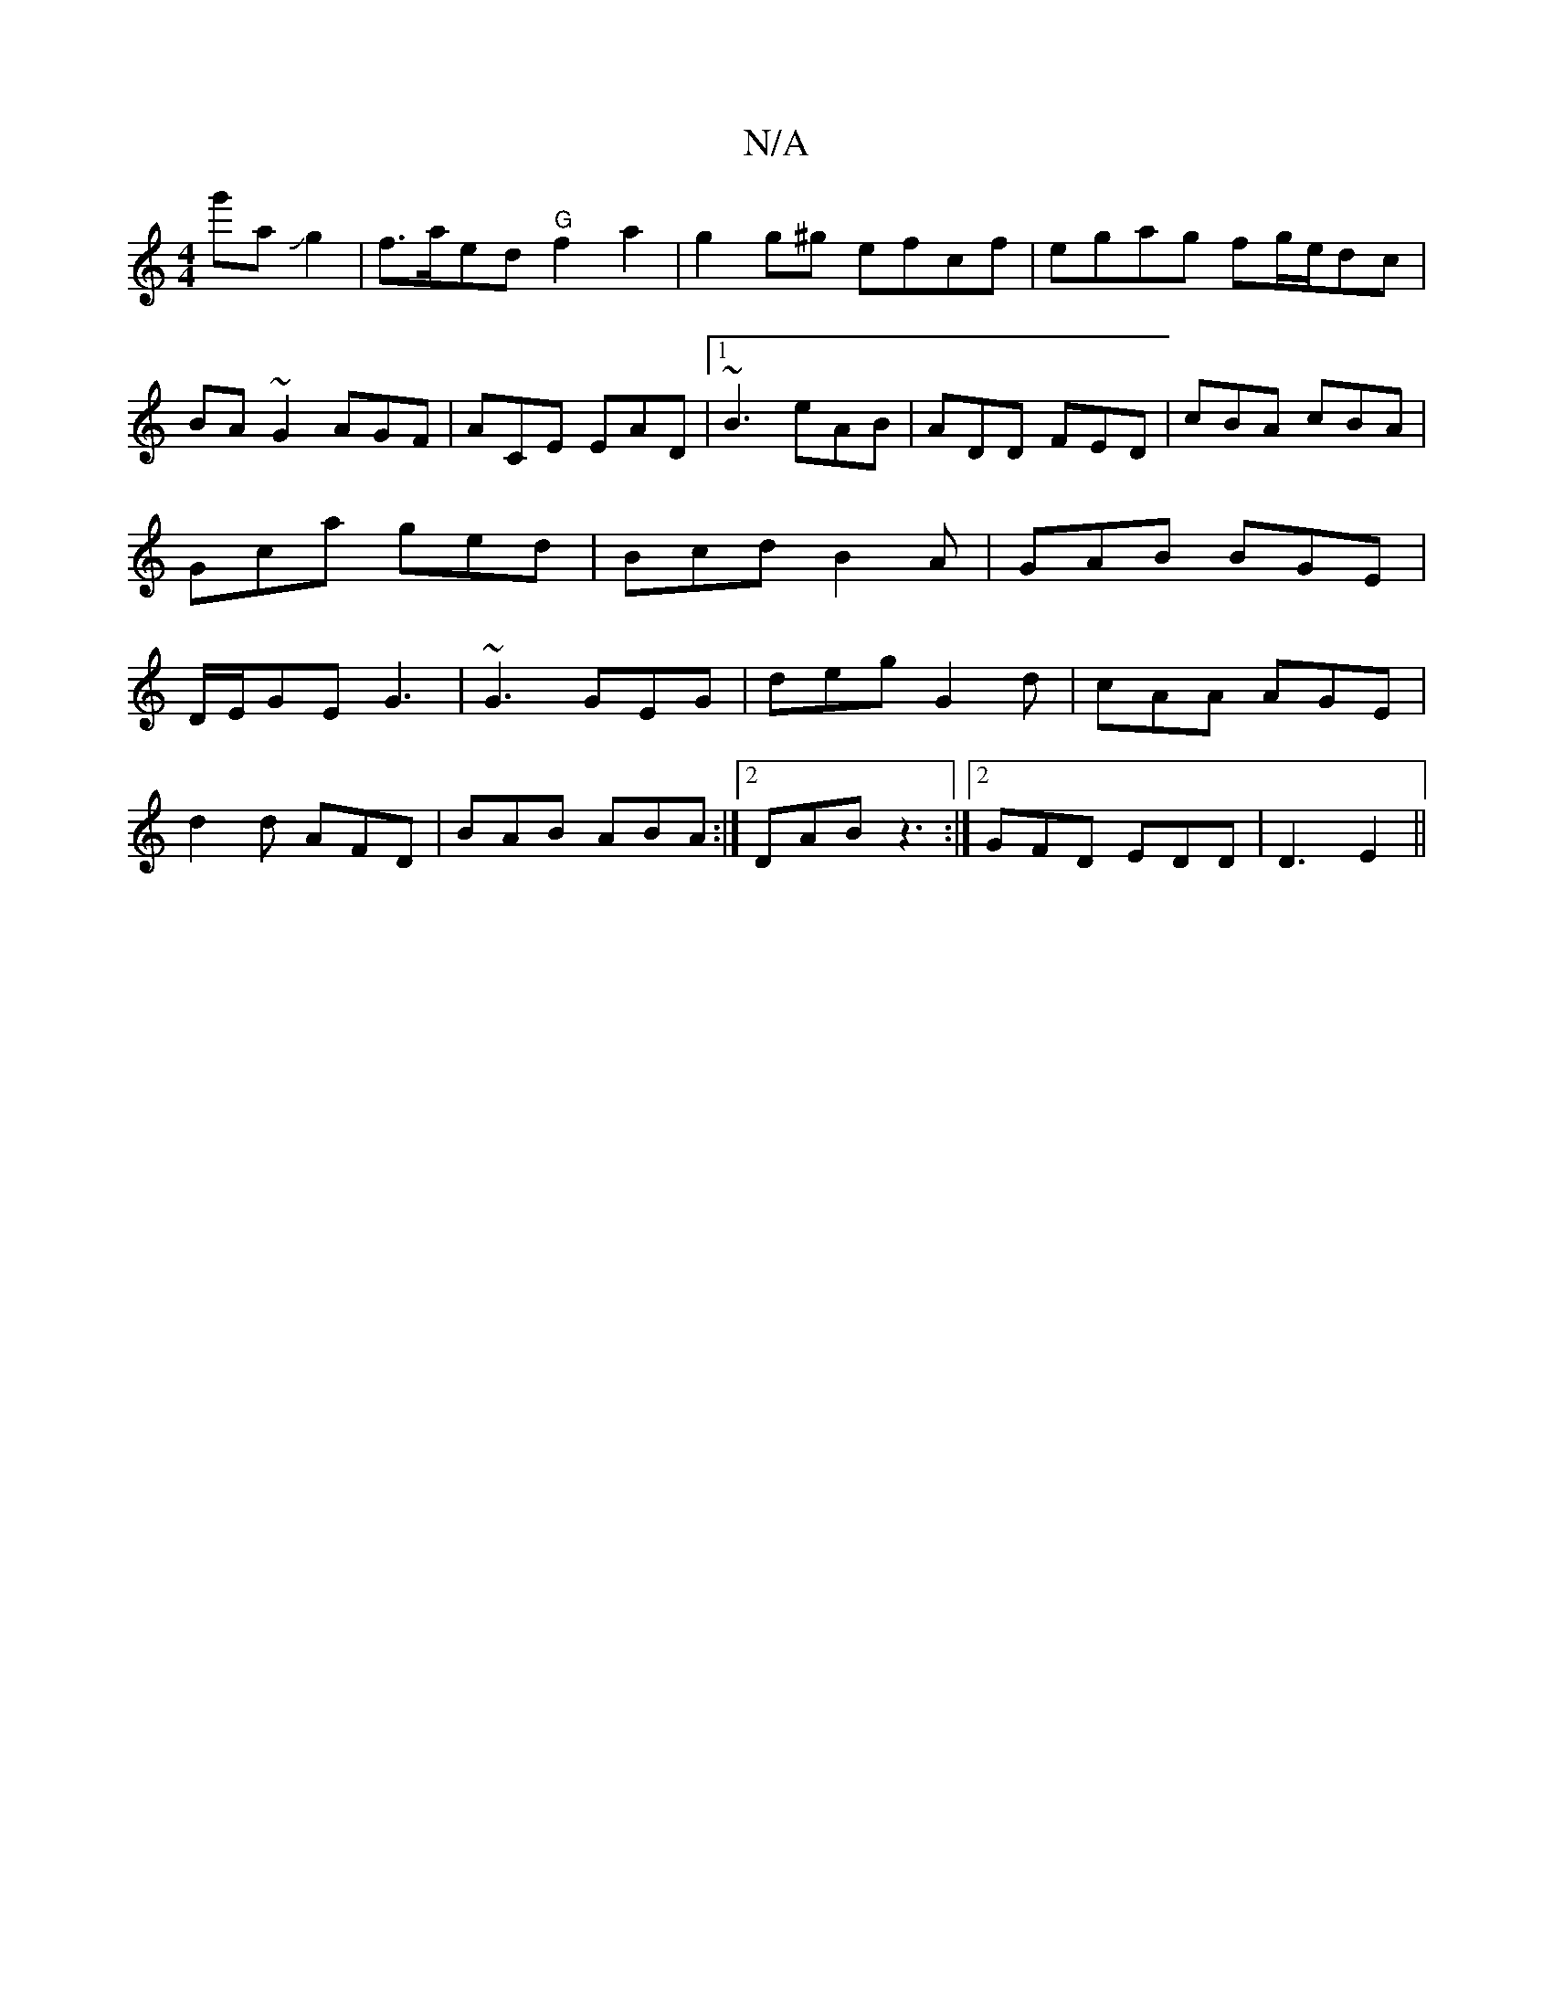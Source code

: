 X:1
T:N/A
M:4/4
R:N/A
K:Cmajor
g'aJg2|f>aed "G"f2a2|g2g^g efcf|egag fg/e/dc|BA~G2AGF|ACE EAD|[1 ~B3 eAB|ADD FED|cBA cBA|Gca ged|Bcd B2A|GAB BGE|D/E/GE G3 | ~G3 GEG | deg G2d | cAA AGE |
d2d AFD|BAB ABA:|2 DAB z3 :|2 GFD EDD|D3 E2||
